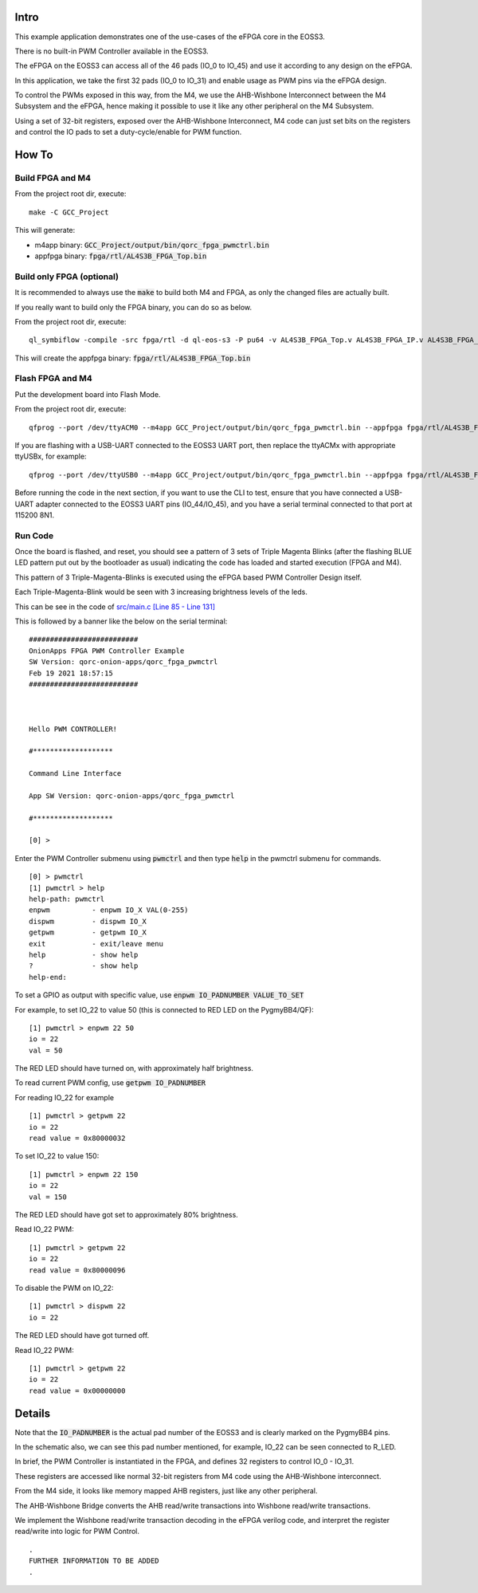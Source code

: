 Intro
=====

This example application demonstrates one of the use-cases of the eFPGA core in the EOSS3.

There is no built-in PWM Controller available in the EOSS3.

The eFPGA on the EOSS3 can access all of the 46 pads (IO_0 to IO_45) and use it according 
to any design on the eFPGA.

In this application, we take the first 32 pads (IO_0 to IO_31) and enable usage as PWM pins 
via the eFPGA design. 

To control the PWMs exposed in this way, from the M4, we use the AHB-Wishbone Interconnect 
between the M4 Subsystem and the eFPGA, hence making it possible to use it like any other 
peripheral on the M4 Subsystem.

Using a set of 32-bit registers, exposed over the AHB-Wishbone Interconnect, M4 code can 
just set bits on the registers and control the IO pads to set a duty-cycle/enable for PWM function.


How To
======

Build FPGA and M4
-----------------

From the project root dir, execute:

::
  
  make -C GCC_Project

This will generate:

- m4app binary: :code:`GCC_Project/output/bin/qorc_fpga_pwmctrl.bin`
- appfpga binary: :code:`fpga/rtl/AL4S3B_FPGA_Top.bin`


Build only FPGA (optional)
--------------------------

It is recommended to always use the :code:`make` to build both M4 and FPGA, as only the changed files are 
actually built.

If you really want to build only the FPGA binary, you can do so as below.

From the project root dir, execute:

::
  
  ql_symbiflow -compile -src fpga/rtl -d ql-eos-s3 -P pu64 -v AL4S3B_FPGA_Top.v AL4S3B_FPGA_IP.v AL4S3B_FPGA_QL_Reserved.v AL4S3B_FPGA_ONION_PWMCTRL.v ONION_PWM.v -t AL4S3B_FPGA_Top -p quickfeather.pcf -dump binary

This will create the appfpga binary: :code:`fpga/rtl/AL4S3B_FPGA_Top.bin`



Flash FPGA and M4
------------------

Put the development board into Flash Mode.

From the project root dir, execute:

::
  
  qfprog --port /dev/ttyACM0 --m4app GCC_Project/output/bin/qorc_fpga_pwmctrl.bin --appfpga fpga/rtl/AL4S3B_FPGA_Top.bin --mode fpga-m4
  
If you are flashing with a USB-UART connected to the EOSS3 UART port, then replace the ttyACMx with appropriate ttyUSBx, for example:

::

  qfprog --port /dev/ttyUSB0 --m4app GCC_Project/output/bin/qorc_fpga_pwmctrl.bin --appfpga fpga/rtl/AL4S3B_FPGA_Top.bin --mode fpga-m4
  

Before running the code in the next section, if you want to use the CLI to test, ensure that 
you have connected a USB-UART adapter connected to the EOSS3 UART pins (IO_44/IO_45), 
and you have a serial terminal connected to that port at 115200 8N1.


Run Code
--------

Once the board is flashed, and reset, you should see a pattern of 3 sets of Triple Magenta Blinks (after the 
flashing BLUE LED pattern put out by the bootloader as usual) indicating the code has loaded and 
started execution (FPGA and M4).

This pattern of 3 Triple-Magenta-Blinks is executed using the eFPGA based PWM Controller Design itself.

Each Triple-Magenta-Blink would be seen with 3 increasing brightness levels of the leds.

This can be see in the code of `src/main.c [Line 85 - Line 131] <src/main.c#L85-L131>`__


This is followed by a banner like the below on the serial terminal:

::

  ##########################
  OnionApps FPGA PWM Controller Example
  SW Version: qorc-onion-apps/qorc_fpga_pwmctrl
  Feb 19 2021 18:57:15
  ##########################
  
  
  
  Hello PWM CONTROLLER!
  
  #*******************
  
  Command Line Interface
  
  App SW Version: qorc-onion-apps/qorc_fpga_pwmctrl
  
  #*******************
  
  [0] > 

  

Enter the PWM Controller submenu using :code:`pwmctrl` and then type :code:`help` in the pwmctrl submenu for commands.

::
  
  [0] > pwmctrl
  [1] pwmctrl > help
  help-path: pwmctrl
  enpwm          - enpwm IO_X VAL(0-255)
  dispwm         - dispwm IO_X
  getpwm         - getpwm IO_X
  exit           - exit/leave menu
  help           - show help
  ?              - show help
  help-end:

To set a GPIO as output with specific value, use :code:`enpwm IO_PADNUMBER VALUE_TO_SET`

For example, to set IO_22 to value 50  (this is connected to RED LED on the PygmyBB4/QF):

::

  [1] pwmctrl > enpwm 22 50
  io = 22
  val = 50

The RED LED should have turned on, with approximately half brightness.

To read current PWM config, use :code:`getpwm IO_PADNUMBER`

For reading IO_22 for example

::
  
  [1] pwmctrl > getpwm 22
  io = 22
  read value = 0x80000032


To set IO_22 to value 150:

::

  [1] pwmctrl > enpwm 22 150
  io = 22
  val = 150

The RED LED should have got set to approximately 80% brightness.

Read IO_22 PWM:

::
  
  [1] pwmctrl > getpwm 22
  io = 22
  read value = 0x80000096



To disable the PWM on IO_22:

::

  [1] pwmctrl > dispwm 22
  io = 22

The RED LED should have got turned off.

Read IO_22 PWM:

::
  
  [1] pwmctrl > getpwm 22
  io = 22
  read value = 0x00000000





Details
=======

Note that the :code:`IO_PADNUMBER` is the actual pad number of the EOSS3 and is clearly marked on the PygmyBB4 pins.

In the schematic also, we can see this pad number mentioned, for example, IO_22 can be seen connected to R_LED.

In brief, the PWM Controller is instantiated in the FPGA, and defines 32 registers to control IO_0 - IO_31.

These registers are accessed like normal 32-bit registers from M4 code using the AHB-Wishbone interconnect.

From the M4 side, it looks like memory mapped AHB registers, just like any other peripheral.

The AHB-Wishbone Bridge converts the AHB read/write transactions into Wishbone read/write transactions.

We implement the Wishbone read/write transaction decoding in the eFPGA verilog code, and interpret 
the register read/write into logic for PWM Control.

::

  .
  FURTHER INFORMATION TO BE ADDED
  .